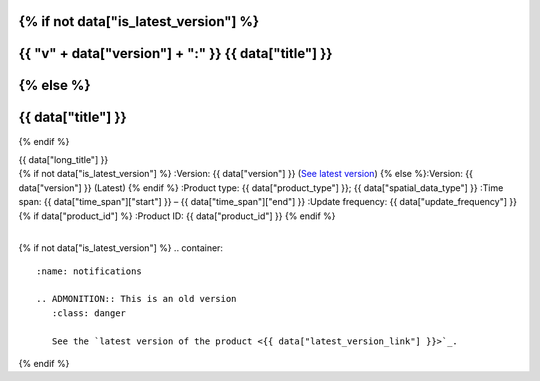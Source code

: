 .. |nbsp| unicode:: 0xA0 
   :trim:

.. rst-class:: data-product

{% if not data["is_latest_version"] %}
=====================================================
{{ "v" + data["version"] + ":" }} {{ data["title"] }}
=====================================================
{% else %}
=====================================================
{{ data["title"] }}
=====================================================
{% endif %}

.. container:: header

   .. container:: subtitle

      {{ data["long_title"] }}

   .. container:: quick-info

      {% if not data["is_latest_version"] %}
      :Version: {{ data["version"] }} (`See latest version <{{ data["latest_version_link"] }}>`_)
      {% else %}:Version: {{ data["version"] }} (Latest)
      {% endif %}
      :Product type: {{ data["product_type"] }}; {{ data["spatial_data_type"] }}
      :Time span: {{ data["time_span"]["start"] }} – {{ data["time_span"]["end"] }}
      :Update frequency: {{ data["update_frequency"] }}
      {% if data["product_id"] %}
      :Product ID: {{ data["product_id"] }}
      {% endif %}

   .. container:: hero-image

      |nbsp|

{% if not data["is_latest_version"] %}
.. container::
   :name: notifications

   .. ADMONITION:: This is an old version
      :class: danger
   
      See the `latest version of the product <{{ data["latest_version_link"] }}>`_.

{% endif %}

.. tab-set::

    .. tab-item:: Overview
       :name: overview-tab

       .. include:: _about.md
          :parser: myst_parser.sphinx_

       .. container::
          :name: access-cards

          .. grid:: 4
             :gutter: 3

             {% for item in data["maps"] %}
             .. grid-item-card:: {{ item.get("title", "See the map") }}
                :img-top: {{ item.get("image", "https://www.gifpng.com/300x200") }}
                :link: {{ item.get("link") }}

                {{ item.get("name", "Map") }}
             {% endfor %}

             {% for item in data["data"] %}
             .. grid-item-card:: {{ item.get("title", "Get the data") }}
                :img-top: {{ item.get("image", "https://www.gifpng.com/300x200") }}
                :link: {{ item.get("link") }}

                {{ item.get("name", "Data") }}
             {% endfor %}

             {% for item in data["stac"] %}
             .. grid-item-card:: {{ item.get("title", "Get via STAC") }}
                :img-top: {{ item.get("image", "https://www.gifpng.com/300x200") }}
                :link: {{ item.get("link") }}

                {{ item.get("name", "STAC") }}
             {% endfor %}

             {% for item in data["explorer"] %}
             .. grid-item-card:: {{ item.get("title", "Explore data samples") }}
                :img-top: {{ item.get("image", "https://www.gifpng.com/300x200") }}
                :link: {{ item.get("link") }}

                {{ item.get("name", "Data Explorer") }}
             {% endfor %}

             {% for item in data["sandbox"] %}
             .. grid-item-card:: {{ item.get("title", "Play with the sandbox") }}
                :img-top: {{ item.get("image", "https://www.gifpng.com/300x200") }}
                :link: {{ item.get("link") }}

                {{ item.get("name", "Sandbox") }}
             {% endfor %}

             {% for item in data["ecat"] %}
             .. grid-item-card:: {{ item.get("title", "Product catalogue") }}
                :img-top: {{ item.get("image", "https://www.gifpng.com/300x200") }}
                :link: https://ecat.ga.gov.au/geonetwork/srv/eng/catalog.search#/metadata/{{ item.get("id") }}

                ecat {{ item.get("id") }}
             {% endfor %}

             {% for item in data["web_services"] %}
             .. grid-item-card:: {{ item.get("title", "Web service") }}
                :img-top: {{ item.get("image", "https://www.gifpng.com/300x200") }}
                :link: {{ item.get("link") }}

                {{ item.get("name", "Service") }}
             {% endfor %}

             {% for item in data["code_samples"] %}
             .. grid-item-card:: {{ item.get("title", "Code sample") }}
                :img-top: {{ item.get("image", "https://www.gifpng.com/300x200") }}
                :link: {{ item.get("link") }}

                {{ item.get("name", "Code") }}
             {% endfor %}

       {% if data["parent_product"] %}
       :Parent product(s): `{{ data["parent_product"]["name"] }} <{{ data["parent_product"]["link"] }}>`_
       {% endif %}
       {% if data["collection"] %}
       :Collection: {{ data["collection"] }}
       {% endif %}
       {% if data["doi"] %}
       :DOI: {{ data["doi"] }}
       {% endif %}
       {% if data["published"] and data["author"] %}
       :Published: {{ data["published"] }} ({{ data["author"] }})
       {% elif data["published"] %}
       :Published: {{ data["published"] }}
       {% elif data["author"] %}
       :Published by: {{ data["author"] }}
       {% endif %}

    .. tab-item:: Access
       :name: access-tab

       .. container:: table-of-contents

          **In this section:**

          .. container::
             :name: access-table-of-contents

             |nbsp|

       .. rubric:: Access the data
          :name: access-the-data

       .. list-table::
          :name: access-table

          {% if data["maps"] %}
          * - **See the map**
            - {% for item in data["maps"] %}
              * `{{ item.get("name", "Map") }} <{{ item.get("link") }}>`_
              {% endfor %}
            - Learn how to `use DEA Maps </setup/dea_maps.html>`_.
          {% endif %}

          {% if data["data"] %}
          * - **Get the data**
            - {% for item in data["data"] %}
              * `{{ item.get("name", "Data") }} <{{ item.get("link") }}>`_
              {% endfor %}
            -
          {% endif %}

          {% if data["stac"] %}
          * - **Get via STAC**
            - {% for item in data["stac"] %}
              * `{{ item.get("name", "STAC") }} <{{ item.get("link") }}>`_
              {% endfor %}
            - Learn how to `access and stream the data using STAC </notebooks/How_to_guides/Downloading_data_with_STAC.html>`_.
          {% endif %}

          {% if data["explorer"] %}
          * - **Explore data samples**
            - {% for item in data["explorer"] %}
              * `{{ item.get("name", "Data Explorer") }} <{{ item.get("link") }}>`_
              {% endfor %}
            - Learn how to `access the data via AWS </about/faq.html#how-do-i-download-data-from-dea>`_.
          {% endif %}

          {% if data["sandbox"] %}
          * - **Play with the sandbox**
            - {% for item in data["sandbox"] %}
              * `{{ item.get("name", "Sandbox") }} <{{ item.get("link") }}>`_
              {% endfor %}
            -
          {% endif %}

          {% if data["ecat"] %}
          * - **Product catalogue**
            - {% for item in data["ecat"] %}
              * `ecat {{ item.get("id") }} <https://ecat.ga.gov.au/geonetwork/srv/eng/catalog.search#/metadata/{{ item.get("id") }}>`_
              {% endfor %}
            -
          {% endif %}

          {% if data["web_services"] %}
          * - **Web service**
            - {% for item in data["web_services"] %}
              * `{{ item.get("name", "Web service") }} <{{ item.get("link") }}>`_
              {% endfor %}
            - Learn how to `connect to DEA's web services </setup/gis/README.html>`_.
          {% endif %}

          {% if data["code_samples"] %}
          * - **Code sample**
            - {% for item in data["code_samples"] %}
              * `{{ item.get("name", "Code") }} <{{ item.get("link") }}>`_
              {% endfor %}
            -
          {% endif %}

       .. include:: _access.md
          :parser: myst_parser.sphinx_

    .. tab-item:: Details
       :name: details-tab

       .. container:: table-of-contents

          **In this section:**

          .. container::
             :name: details-table-of-contents

             |nbsp|

       .. include:: _details.md
          :parser: myst_parser.sphinx_

    .. tab-item:: Quality
       :name: quality-tab

       .. container:: table-of-contents

          **In this section:**

          .. container::
             :name: quality-table-of-contents

             |nbsp|

       .. include:: _quality.md
          :parser: myst_parser.sphinx_

    .. tab-item:: History
       :name: history-tab

       .. container:: table-of-contents

          **In this section:**

          .. container::
             :name: history-table-of-contents

             |nbsp|

       .. rubric:: Old versions
          :name: old-versions

       {% if data["old_versions"] %}

       View previous versions of this data product.

       .. list-table::

          {% for item in data["old_versions"] %}
          * - `v{{ item.get("version") }}: {{ item.get("name") }} <{{ item.get("link") }}>`_
            - {{ item.get("release_date") }}
          {% endfor %}
       {% else %}
       No old versions available.
       {% endif %}

       .. include:: _history.md
          :parser: myst_parser.sphinx_

    .. tab-item:: Credits
       :name: credits-tab

       .. container:: table-of-contents

          **In this section:**

          .. container::
             :name: credits-table-of-contents

             |nbsp|
    
       .. include:: _credits.md
          :parser: myst_parser.sphinx_

.. raw:: html

   <script type="text/javascript" src="/_static/scripts/tocbot.min.js"></script>
   <script type="text/javascript" src="/_static/scripts/tocbot-data-product.js" /></script>
